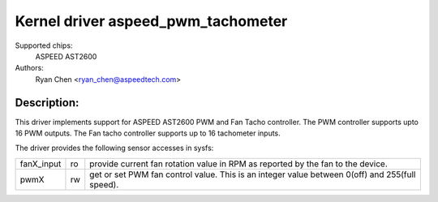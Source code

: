 Kernel driver aspeed_pwm_tachometer
===================================

Supported chips:
	ASPEED AST2600

Authors:
	Ryan Chen <ryan_chen@aspeedtech.com>

Description:
------------
This driver implements support for ASPEED AST2600 PWM and Fan Tacho
controller. The PWM controller supports upto 16 PWM outputs. The Fan tacho
controller supports up to 16 tachometer inputs.

The driver provides the following sensor accesses in sysfs:

=============== ======= =====================================================
fanX_input	ro	provide current fan rotation value in RPM as reported
			by the fan to the device.

pwmX		rw	get or set PWM fan control value. This is an integer
			value between 0(off) and 255(full speed).
=============== ======= =====================================================